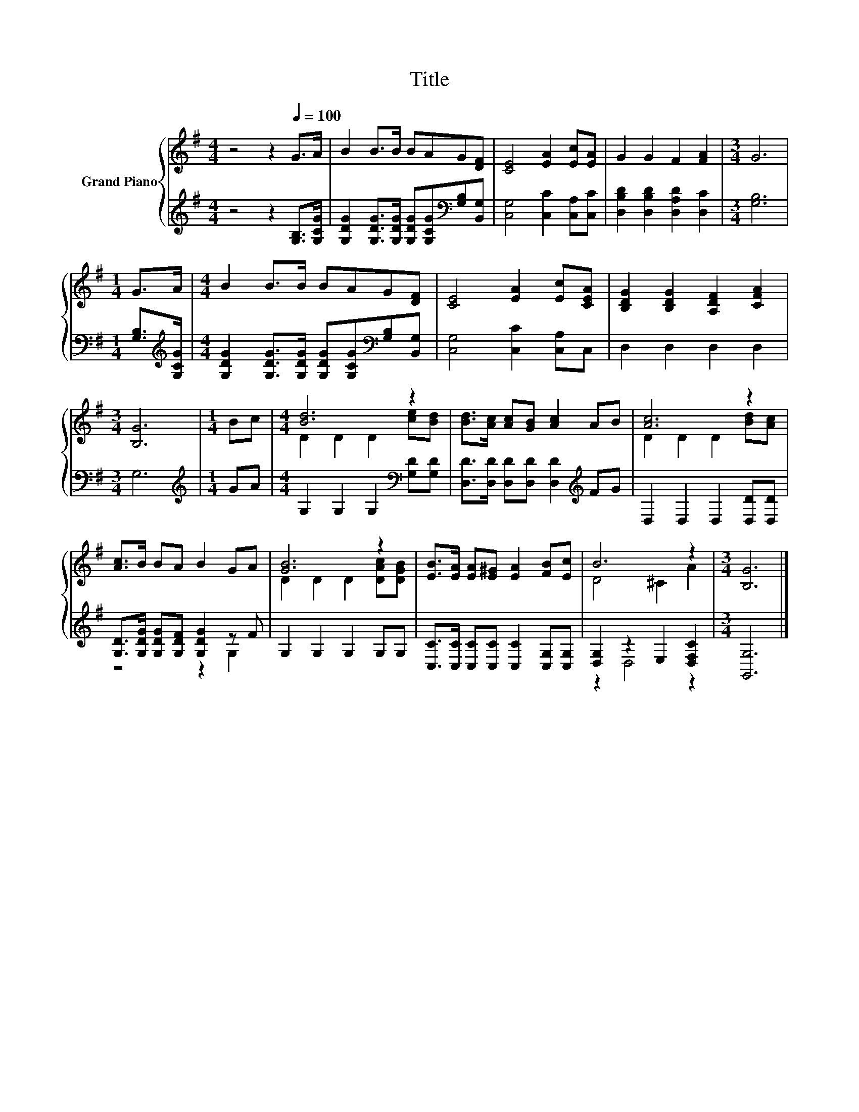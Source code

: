 X:1
T:Title
%%score { ( 1 3 ) | ( 2 4 ) }
L:1/8
M:4/4
K:G
V:1 treble nm="Grand Piano"
V:3 treble 
V:2 treble 
V:4 treble 
V:1
 z4 z2[Q:1/4=100] G>A | B2 B>B BAG[DF] | [CE]4 [EA]2 [Ec][EA] | G2 G2 F2 [FA]2 |[M:3/4] G6 | %5
[M:1/4] G>A |[M:4/4] B2 B>B BAG[DF] | [CE]4 [EA]2 [Ec][CEA] | [B,DG]2 [B,DG]2 [A,DF]2 [CFA]2 | %9
[M:3/4] [B,G]6 |[M:1/4] Bc |[M:4/4] [Bd]6 z2 | [Bd]>[Ac] [Ac][GB] [Ac]2 AB | [Ac]6 z2 | %14
 [Ac]>B BA B2 GA | [GB]6 z2 | [EB]>[EA] [EA][E^G] [EA]2 [FB][Ec] | B6 z2 |[M:3/4] [B,G]6 |] %19
V:2
 z4 z2 [G,B,]>[G,CG] | [G,DG]2 [G,DG]>[G,DG] [G,DG][G,CG][K:bass][G,B,][B,,G,] | %2
 [C,G,]4 [C,C]2 [C,A,][C,C] | [D,B,D]2 [D,B,D]2 [D,A,D]2 [D,C]2 |[M:3/4] [G,B,]6 | %5
[M:1/4] [G,B,]>[K:treble][G,CG] |[M:4/4] [G,DG]2 [G,DG]>[G,DG] [G,DG][G,CG][K:bass][G,B,][B,,G,] | %7
 [C,G,]4 [C,C]2 [C,A,]C, | D,2 D,2 D,2 D,2 |[M:3/4] G,6 |[M:1/4][K:treble] GA | %11
[M:4/4] G,2 G,2 G,2[K:bass] [G,D][G,D] | [D,D]>[D,D] [D,D][D,D] [D,D]2[K:treble] FG | %13
 D,2 D,2 D,2 [D,D][D,D] | [G,D]>[G,DG] [G,DG][G,DF] [G,DG]2 z F | G,2 G,2 G,2 G,G, | %16
 [C,C]>[C,C] [C,C][C,C] [C,C]2 [C,G,][C,G,] | [D,G,]2 z2 E,2 [D,F,C]2 |[M:3/4] [G,,G,]6 |] %19
V:3
 x8 | x8 | x8 | x8 |[M:3/4] x6 |[M:1/4] x2 |[M:4/4] x8 | x8 | x8 |[M:3/4] x6 |[M:1/4] x2 | %11
[M:4/4] D2 D2 D2 [ce][Bd] | x8 | D2 D2 D2 [Bd][Ac] | x8 | D2 D2 D2 [DAc][DGB] | x8 | D4 ^C2 A2 | %18
[M:3/4] x6 |] %19
V:4
 x8 | x6[K:bass] x2 | x8 | x8 |[M:3/4] x6 |[M:1/4] x3/2[K:treble] x/ |[M:4/4] x6[K:bass] x2 | x8 | %8
 x8 |[M:3/4] x6 |[M:1/4][K:treble] x2 |[M:4/4] x6[K:bass] x2 | x6[K:treble] x2 | x8 | z4 z2 G,2 | %15
 x8 | x8 | z2 D,4 z2 |[M:3/4] x6 |] %19

